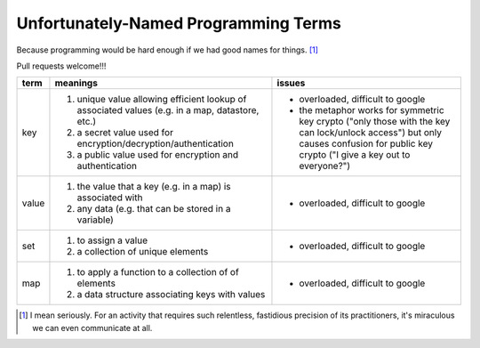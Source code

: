 Unfortunately-Named Programming Terms
=====================================

Because programming would be hard enough if we had good names for things. [#]_

Pull requests welcome!!!

+------------+-------------------------------------------+-------------------------------------------------+
| term       | meanings                                  | issues                                          |
+============+===========================================+=================================================+
| key        | 1. unique value allowing efficient lookup | - overloaded, difficult to google               |
|            |    of associated values (e.g. in a map,   | - the metaphor works for symmetric key crypto   |
|            |    datastore, etc.)                       |   ("only those with the key can lock/unlock     |
|            | 2. a secret value used for                |   access") but only causes confusion for public |
|            |    encryption/decryption/authentication   |   key crypto ("I give a key out to everyone?")  |
|            | 3. a public value used for encryption and |                                                 |
|            |    authentication                         |                                                 |
+------------+-------------------------------------------+-------------------------------------------------+
| value      | 1. the value that a key (e.g. in a map)   | - overloaded, difficult to google               |
|            |    is associated with                     |                                                 |
|            | 2. any data (e.g. that can be stored      |                                                 |
|            |    in a variable)                         |                                                 |
|            |                                           |                                                 |
+------------+-------------------------------------------+-------------------------------------------------+
| set        | 1. to assign a value                      | - overloaded, difficult to google               |
|            | 2. a collection of unique elements        |                                                 |
+------------+-------------------------------------------+-------------------------------------------------+
| map        | 1. to apply a function to a collection of | - overloaded, difficult to google               |
|            |    of elements                            |                                                 |
|            | 2. a data structure associating keys with |                                                 |
|            |    values                                 |                                                 |
+------------+-------------------------------------------+-------------------------------------------------+

.. [#] I mean seriously. For an activity that requires such relentless, fastidious precision of its practitioners,
   it's miraculous we can even communicate at all.
